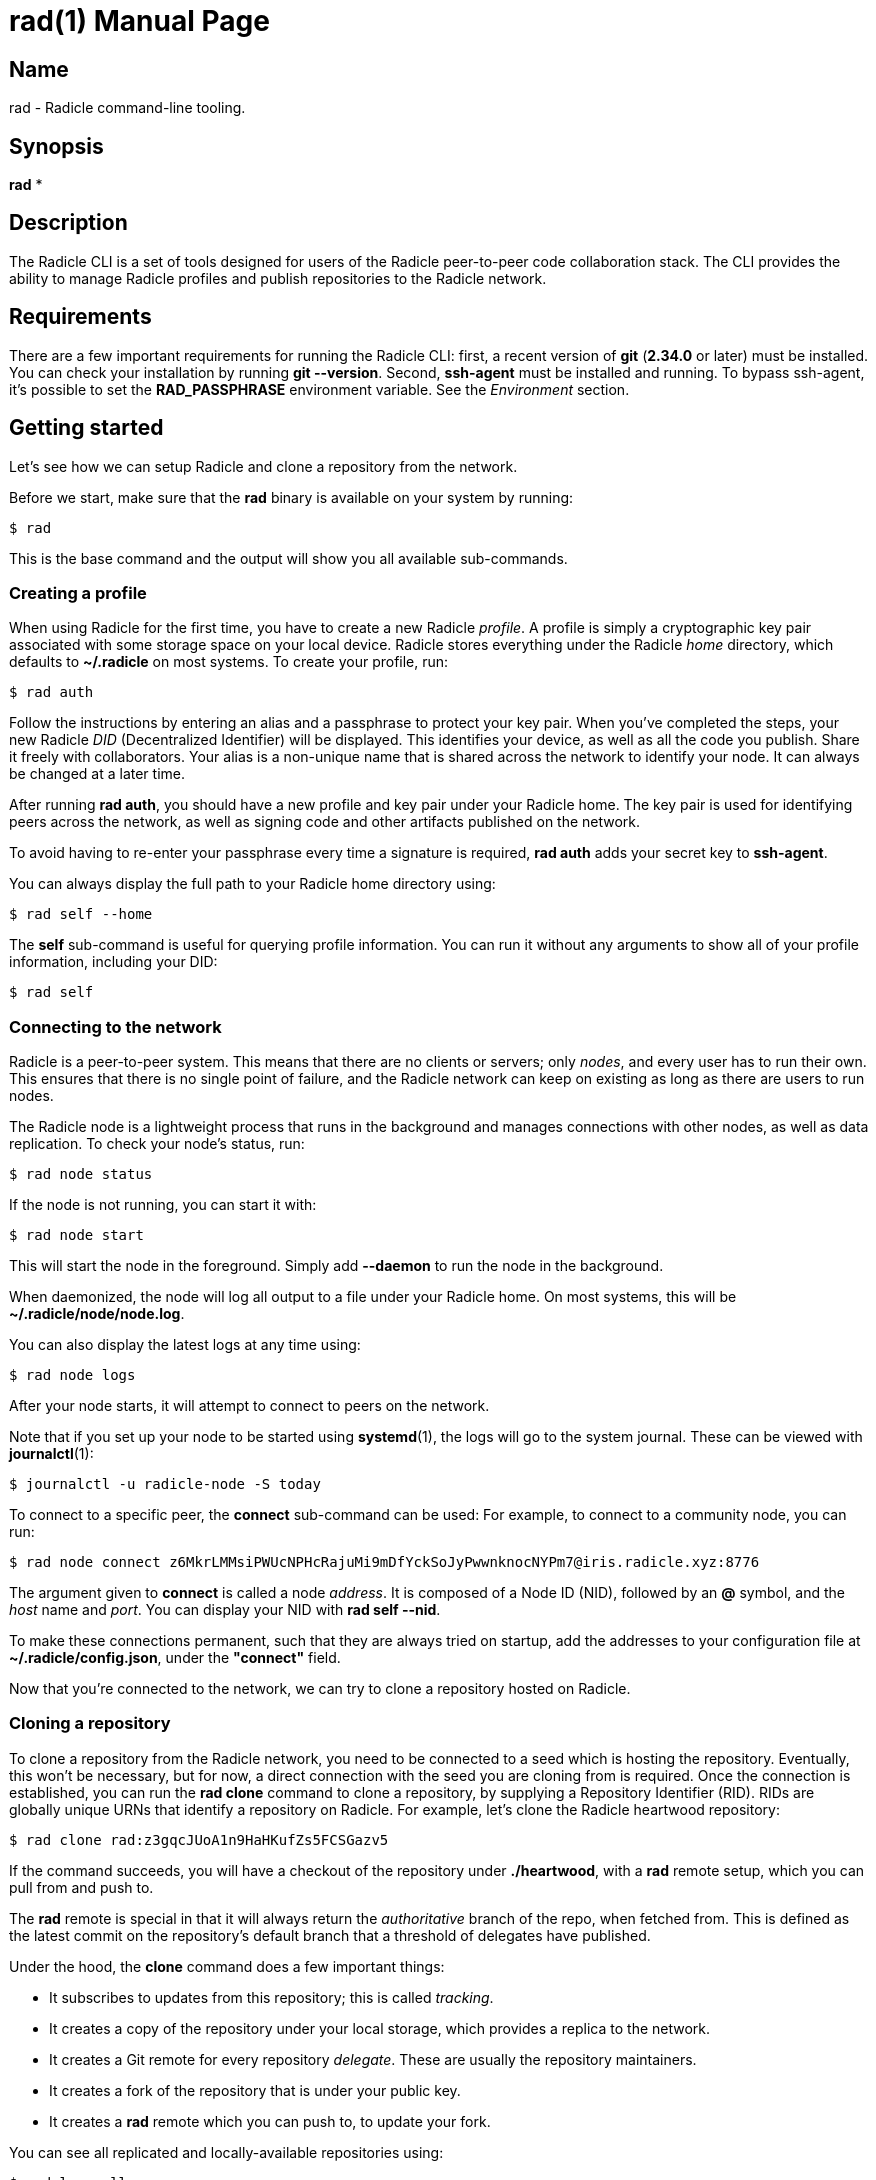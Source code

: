 = rad(1)
The Radicle Team <team@radicle.xyz>
:doctype: manpage
:revnumber: 1.0.0
:revdate: 2024-04-22
:mansource: rad {revnumber}
:manmanual: Radicle CLI Manual

== Name

rad - Radicle command-line tooling.

== Synopsis

*rad* *

== Description

The Radicle CLI is a set of tools designed for users of the Radicle
peer-to-peer code collaboration stack. The CLI provides the ability to manage
Radicle profiles and publish repositories to the Radicle network.

== Requirements

There are a few important requirements for running the Radicle CLI: first, a
recent version of *git* (*2.34.0* or later) must be installed. You can check
your installation by running *git --version*. Second, *ssh-agent* must be
installed and running. To bypass ssh-agent, it's possible to set the
*RAD_PASSPHRASE* environment variable. See the _Environment_ section.

== Getting started

Let's see how we can setup Radicle and clone a repository from the network.

Before we start, make sure that the *rad* binary is available on your system by
running:

    $ rad

This is the base command and the output will show you all available
sub-commands.

=== Creating a profile

When using Radicle for the first time, you have to create a new Radicle
_profile_. A profile is simply a cryptographic key pair associated with some
storage space on your local device. Radicle stores everything under the Radicle
_home_ directory, which defaults to *~/.radicle* on most systems.
To create your profile, run:

    $ rad auth

Follow the instructions by entering an alias and a passphrase to protect your
key pair. When you've completed the steps, your new Radicle _DID_
(Decentralized Identifier) will be displayed. This identifies your device, as
well as all the code you publish. Share it freely with collaborators. Your
alias is a non-unique name that is shared across the network to identify your
node. It can always be changed at a later time.

After running *rad auth*, you should have a new profile and key pair under your
Radicle home. The key pair is used for identifying peers across the network, as
well as signing code and other artifacts published on the network.

To avoid having to re-enter your passphrase every time a signature is required,
*rad auth* adds your secret key to *ssh-agent*.

You can always display the full path to your Radicle home directory using:

    $ rad self --home

The *self* sub-command is useful for querying profile information. You can
run it without any arguments to show all of your profile information, including
your DID:

    $ rad self

=== Connecting to the network

Radicle is a peer-to-peer system. This means that there are no clients or
servers; only _nodes_, and every user has to run their own. This ensures
that there is no single point of failure, and the Radicle network can keep on
existing as long as there are users to run nodes.

The Radicle node is a lightweight process that runs in the background and
manages connections with other nodes, as well as data replication. To check your
node's status, run:

    $ rad node status

If the node is not running, you can start it with:

    $ rad node start

This will start the node in the foreground. Simply add *--daemon* to run the
node in the background.

When daemonized, the node will log all output to a file under your Radicle home.
On most systems, this will be *~/.radicle/node/node.log*.

You can also display the latest logs at any time using:

    $ rad node logs

After your node starts, it will attempt to connect to peers on the network.

Note that if you set up your node to be started using **systemd**(1),
the logs will go to the system journal. These can be viewed with **journalctl**(1):

    $ journalctl -u radicle-node -S today

To connect to a specific peer, the *connect* sub-command can be used:
For example, to connect to a community node, you can run:

    $ rad node connect z6MkrLMMsiPWUcNPHcRajuMi9mDfYckSoJyPwwnknocNYPm7@iris.radicle.xyz:8776

The argument given to *connect* is called a node _address_. It is composed of
a Node ID (NID), followed by an *@* symbol, and the _host_ name and _port_.
You can display your NID with *rad self --nid*.

To make these connections permanent, such that they are always tried on
startup, add the addresses to your configuration file at
*~/.radicle/config.json*, under the *"connect"* field.

Now that you're connected to the network, we can try to clone a repository
hosted on Radicle.

=== Cloning a repository

To clone a repository from the Radicle network, you need to be connected to a
seed which is hosting the repository. Eventually, this won't be necessary,
but for now, a direct connection with the seed you are cloning from is
required. Once the connection is established, you can run the *rad clone*
command to clone a repository, by supplying a Repository Identifier (RID).
RIDs are globally unique URNs that identify a repository on Radicle.
For example, let's clone the Radicle heartwood repository:

    $ rad clone rad:z3gqcJUoA1n9HaHKufZs5FCSGazv5

If the command succeeds, you will have a checkout of the repository under
*./heartwood*, with a *rad* remote setup, which you can pull from and push to.

The *rad* remote is special in that it will always return the _authoritative_
branch of the repo, when fetched from. This is defined as the latest commit
on the repository's default branch that a threshold of delegates have published.

Under the hood, the *clone* command does a few important things:

* It subscribes to updates from this repository; this is called _tracking_.
* It creates a copy of the repository under your local storage, which provides
  a replica to the network.
* It creates a Git remote for every repository _delegate_. These are usually
  the repository maintainers.
* It creates a fork of the repository that is under your public key.
* It creates a *rad* remote which you can push to, to update your fork.

You can see all replicated and locally-available repositories using:

    $ rad ls --all

By default, your node will subscribe to updates from _all_ peers. This
behavior can be changed by passing *--scope followed* when cloning. It can
also be changed later via the *rad seed* command.

=== Publishing a repository on Radicle

To publish an existing Git repository on the Radicle network, navigate to
a working copy and run the *rad init* command:

    $ cd my-repo
    $ rad init

You will be prompted to enter a repository name and default branch. Once the
repository is created, the Repository Identifier (RID) will be printed.
Share this with collaborators so that they can clone your repository.

Note that your new repository will only be replicated by nodes that you are
connected to and either have an open tracking policy, or trust your Node ID.

The *rad init* command creates a special remote in your working copy named
*rad*. Pushing to this remote publishes changes to your local storage and to
the network.

You can view information about the *rad* remote with:

    $ git remote show rad

You can display the Repository ID (RID) from the root of any Git repository
by running:

    $ rad .

You can also show the repository's identity payload, which contains its name,
description and default branch by running:

    $ rad inspect --payload

== Files

*~/.radicle*::

The _Radicle Home_. This is the default location for Radicle configuration
files, keys, and repository storage. Can be controlled by settting the
**RAD_HOME** environment variable.

*~/.radicle/config.json*::

The default configuration file for Radicle. To display its exact
location on your system, you can use the *rad self --config* command.

== Environment

Various environment variables are used by *rad*.

*RAD_HOME*::

This sets the location of your Radicle home. If unset, your Radicle home will
be located at *~/.radicle*.

*RAD_PASSPHRASE*::

If you would like to bypass *ssh-agent*, you can store your passphrase in this
environment variable. Note that this is not secure and is equivalent to having
an unencrypted secret key.
